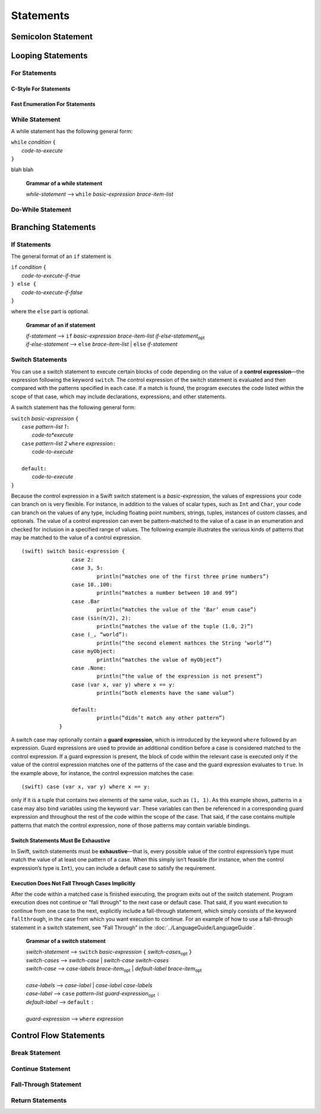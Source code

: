 Statements
==========


Semicolon Statement
-------------------



Looping Statements
------------------


For Statements
~~~~~~~~~~~~~~


C-Style For Statements
++++++++++++++++++++++



Fast Enumeration For Statements
+++++++++++++++++++++++++++++++


While Statement
~~~~~~~~~~~~~~~


A while statement has the following general form:

| ``while`` *condition* ``{``
|    *code-to-execute*
| ``}``

blah blah

    **Grammar of a while statement**

    | *while-statement*  ⟶ ``while`` *basic-expression*  *brace-item-list*



Do-While Statement
~~~~~~~~~~~~~~~~~~


Branching Statements
--------------------


If Statements
~~~~~~~~~~~~~

The general format of an ``if`` statement is

| ``if`` *condition* ``{``
|    *code-to-execute-if-true*
| ``} else {``
|    *code-to-execute-if-false*
| ``}``

where the ``else`` part is optional.

    **Grammar of an if statement**

    | *if-statement*  ⟶ ``if`` *basic-expression*  *brace-item-list*  *if-else-statement*\ :sub:`opt`
    | *if-else-statement*  ⟶ ``else``  *brace-item-list* | ``else``  *if-statement*


Switch Statements
~~~~~~~~~~~~~~~~~

You can use a switch statement to execute certain blocks of code depending on the value of a 
**control expression**—the expression following the keyword ``switch``. 
The control expression of the switch statement is evaluated and then compared with the patterns specified in each case. 
If a match is found, the program executes the code listed within the scope of that case, 
which may include declarations, expressions, and other statements.

A switch statement has the following general form:

| ``switch`` *basic-expression* ``{``
|       ``case`` *pattern-list 1*\ ``:``
|           *code-to*execute*
|       ``case`` *pattern-list 2* ``where`` *expression*\ ``:``
|           *code-to-execute*
|
|       ``default:``
|           *code-to-execute*
| ``}``

Because the control expression in a Swift switch statement is a *basic-expression*, 
the values of expressions your code can branch on is very flexible. 
For instance, in addition to the values of scalar types, such as ``Int`` and ``Char``, 
your code can branch on the values of any type, including floating point numbers, strings, 
tuples, instances of custom classes, and optionals. 
The value of a control expression can even be pattern-matched to the value of a case in an enumeration 
and checked for inclusion in a specified range of values. 
The following example illustrates the various kinds of patterns that may be matched to the value of a control expression.

::

    (swift) switch basic-expression {
	            case 2:
	            case 3, 5:
		            println(“matches one of the first three prime numbers”)
	            case 10..100:
		            println(“matches a number between 10 and 99”)
	            case .Bar
		            println(“matches the value of the ‘Bar’ enum case”)
	            case (sin(π/2), 2):
		            println(“matches the value of the tuple (1.0, 2)”)
	            case (_, “world”):
		            println(“the second element mathces the String ‘world’”)
	            case myObject:
		            println(“matches the value of myObject”)
	            case .None:
		            println(“the value of the expression is not present”)
	            case (var x, var y) where x == y:
		            println(“both elements have the same value”)
	
	            default:
		            println(“didn’t match any other pattern”)
	        }


A switch case may optionally contain a **guard expression**, which is introduced by the keyword ``where`` followed by an expression. 
Guard expressions are used to provide an additional condition before a case is considered matched to the control expression. 
If a guard expression is present, the block of code within the relevant case is executed only if 
the value of the control expression matches one of the patterns of the case and the guard expression evaluates to ``true``.  
In the example above, for instance, the control expression matches the case::
 
    (swift) case (var x, var y) where x == y:
 
only if it is a tuple that contains two elements of the same value, such as ``(1, 1)``. 
As this example shows, patterns in a case may also bind variables using the keyword ``var``. 
These variables can then be referenced in a corresponding guard expression 
and throughout the rest of the code within the scope of the case. 
That said, if the case contains multiple patterns that match the control expression, 
none of those patterns may contain variable bindings.

Switch Statements Must Be Exhaustive
++++++++++++++++++++++++++++++++++++

In Swift, switch statements must be **exhaustive**—that is, 
every possible value of the control expression’s type must match the value of at least one pattern of a case. 
When this simply isn’t feasible (for instance, when the control expression’s type is ``Int``), 
you can include a default case to satisfy the requirement.

Execution Does Not Fall Through Cases Implicitly
++++++++++++++++++++++++++++++++++++++++++++++++

After the code within a matched case is finished executing, the program exits out of the switch statement. 
Program execution does not continue or "fall through" to the next case or default case. 
That said, if you want execution to continue from one case to the next, 
explicitly include a fall-through statement, which simply consists of the keyword ``fallthrough``, 
in the case from which you want execution to continue. 
For an example of how to use a fall-through statement in a switch statement, 
see “Fall Through” in the :doc:`../LanguageGuide/LanguageGuide`.


    **Grammar of a switch statement**

    | *switch-statement*  ⟶ ``switch`` *basic-expression* ``{`` *switch-cases*\ :sub:`opt` ``}``
    | *switch-cases*  ⟶ *switch-case*  |  *switch-case* *switch-cases*
    | *switch-case*   ⟶ *case-labels* *brace-item*\ :sub:`opt`  |  *default-label* *brace-item*\ :sub:`opt`
    |
    | *case-labels*   ⟶ *case-label*  |  *case-label*  *case-labels*
    | *case-label*    ⟶ ``case`` *pattern-list* *guard-expression*\ :sub:`opt` ``:``
    | *default-label* ⟶ ``default`` ``:``
    |
    | *guard-expression* ⟶ ``where`` *expression*


Control Flow Statements
-----------------------


Break Statement
~~~~~~~~~~~~~~~


Continue Statement
~~~~~~~~~~~~~~~~~~


Fall-Through Statement
~~~~~~~~~~~~~~~~~~~~~~


Return Statements
~~~~~~~~~~~~~~~~~








